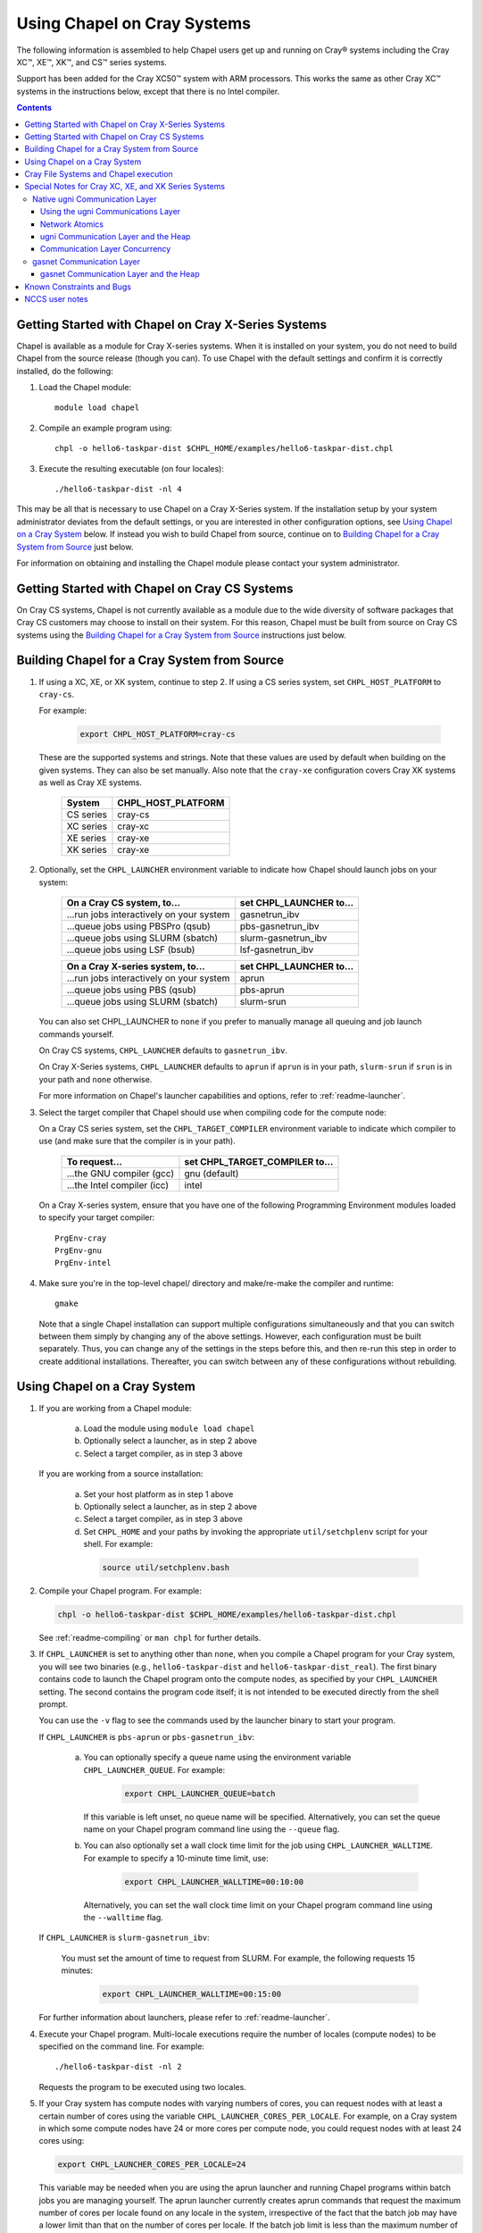 .. _readme-cray:

============================
Using Chapel on Cray Systems
============================

The following information is assembled to help Chapel users get up and running
on Cray\ |reg| systems including the Cray XC\ |trade|, XE\ |trade|, XK\
|trade|, and CS\ |trade| series systems.

Support has been added for the Cray XC50\ |trade| system with ARM
processors. This works the same as other Cray XC\ |trade| systems in
the instructions below, except that there is no Intel compiler.

.. contents::


----------------------------------------------------
Getting Started with Chapel on Cray X-Series Systems
----------------------------------------------------

Chapel is available as a module for Cray X-series systems.  When it is
installed on your system, you do not need to build Chapel from the
source release (though you can). To use Chapel with the default settings and
confirm it is correctly installed, do the following:

1) Load the Chapel module::

     module load chapel


2) Compile an example program using::

     chpl -o hello6-taskpar-dist $CHPL_HOME/examples/hello6-taskpar-dist.chpl


3) Execute the resulting executable (on four locales)::

     ./hello6-taskpar-dist -nl 4


This may be all that is necessary to use Chapel on a Cray X-Series system.
If the installation setup by your system administrator deviates from
the default settings, or you are interested in other configuration
options, see `Using Chapel on a Cray System`_ below.  If instead you wish to
build Chapel from source, continue on to
`Building Chapel for a Cray System from Source`_ just below.

For information on obtaining and installing the Chapel module please
contact your system administrator.


----------------------------------------------
Getting Started with Chapel on Cray CS Systems
----------------------------------------------

On Cray CS systems, Chapel is not currently available as a module due
to the wide diversity of software packages that Cray CS customers may
choose to install on their system.  For this reason, Chapel must be
built from source on Cray CS systems using the
`Building Chapel for a Cray System from Source`_ instructions just below.


---------------------------------------------
Building Chapel for a Cray System from Source
---------------------------------------------

1) If using a XC, XE, or XK system, continue to step 2. If using a
   CS series system, set ``CHPL_HOST_PLATFORM`` to ``cray-cs``.

   For example:

    .. code-block:: sh

      export CHPL_HOST_PLATFORM=cray-cs

   These are the supported systems and strings.  Note that these values
   are used by default when building on the given systems.  They can
   also be set manually.  Also note that the ``cray-xe`` configuration
   covers Cray XK systems as well as Cray XE systems.

       =========  ==================
       System     CHPL_HOST_PLATFORM
       =========  ==================
       CS series  cray-cs
       XC series  cray-xc
       XE series  cray-xe
       XK series  cray-xe
       =========  ==================


2) Optionally, set the ``CHPL_LAUNCHER`` environment variable to indicate
   how Chapel should launch jobs on your system:

      ========================================  =========================
      On a Cray CS system, to...                set CHPL_LAUNCHER to...
      ========================================  =========================
      ...run jobs interactively on your system  gasnetrun_ibv
      ...queue jobs using PBSPro (qsub)         pbs-gasnetrun_ibv
      ...queue jobs using SLURM (sbatch)        slurm-gasnetrun_ibv
      ...queue jobs using LSF (bsub)            lsf-gasnetrun_ibv
      ========================================  =========================

      ========================================  =========================
      On a Cray X-series system, to...          set CHPL_LAUNCHER to...
      ========================================  =========================
      ...run jobs interactively on your system  aprun
      ...queue jobs using PBS (qsub)            pbs-aprun
      ...queue jobs using SLURM (sbatch)        slurm-srun
      ========================================  =========================

   You can also set CHPL_LAUNCHER to ``none`` if you prefer to manually
   manage all queuing and job launch commands yourself.

   On Cray CS systems, ``CHPL_LAUNCHER`` defaults to ``gasnetrun_ibv``.

   On Cray X-Series systems, ``CHPL_LAUNCHER`` defaults to ``aprun`` if
   ``aprun`` is in your path, ``slurm-srun`` if ``srun`` is in your path
   and ``none`` otherwise.

   For more information on Chapel's launcher capabilities and options,
   refer to :ref:`readme-launcher`.


3) Select the target compiler that Chapel should use when compiling
   code for the compute node:

   On a Cray CS series system, set the ``CHPL_TARGET_COMPILER`` environment
   variable to indicate which compiler to use (and make sure that the compiler
   is in your path).

      ===========================  ==============================
      To request...                set CHPL_TARGET_COMPILER to...
      ===========================  ==============================
      ...the GNU compiler (gcc)    gnu    (default)
      ...the Intel compiler (icc)  intel
      ===========================  ==============================

   On a Cray X-series system, ensure that you have one of the following
   Programming Environment modules loaded to specify your target compiler::

       PrgEnv-cray
       PrgEnv-gnu
       PrgEnv-intel


4) Make sure you're in the top-level chapel/ directory and make/re-make the
   compiler and runtime::

     gmake

   Note that a single Chapel installation can support multiple
   configurations simultaneously and that you can switch between them
   simply by changing any of the above settings.  However, each
   configuration must be built separately.  Thus, you can change any of
   the settings in the steps before this, and then re-run this step in
   order to create additional installations.  Thereafter, you can switch
   between any of these configurations without rebuilding.


-----------------------------
Using Chapel on a Cray System
-----------------------------

1) If you are working from a Chapel module:

     a) Load the module using ``module load chapel``
     b) Optionally select a launcher, as in step 2 above
     c) Select a target compiler, as in step 3 above

   If you are working from a source installation:

     a) Set your host platform as in step 1 above
     b) Optionally select a launcher, as in step 2 above
     c) Select a target compiler, as in step 3 above
     d) Set ``CHPL_HOME`` and your paths by invoking the appropriate
        ``util/setchplenv`` script for your shell.  For example:

      .. code-block:: sh

        source util/setchplenv.bash


2) Compile your Chapel program.  For example:

   .. code-block:: sh

      chpl -o hello6-taskpar-dist $CHPL_HOME/examples/hello6-taskpar-dist.chpl

   See :ref:`readme-compiling` or  ``man chpl`` for further details.


3) If ``CHPL_LAUNCHER`` is set to anything other than ``none``, when you
   compile a Chapel program for your Cray system, you will see two
   binaries (e.g., ``hello6-taskpar-dist`` and ``hello6-taskpar-dist_real``).
   The first binary contains code to launch the Chapel program onto
   the compute nodes, as specified by your ``CHPL_LAUNCHER`` setting.  The
   second contains the program code itself; it is not intended to be
   executed directly from the shell prompt.

   You can use the ``-v`` flag to see the commands used by the launcher
   binary to start your program.

   If ``CHPL_LAUNCHER`` is ``pbs-aprun`` or ``pbs-gasnetrun_ibv``:

     a) You can optionally specify a queue name using the environment
        variable ``CHPL_LAUNCHER_QUEUE``.  For example:

          .. code-block:: sh

            export CHPL_LAUNCHER_QUEUE=batch

        If this variable is left unset, no queue name will be
        specified.  Alternatively, you can set the queue name on your
        Chapel program command line using the ``--queue`` flag.

     b) You can also optionally set a wall clock time limit for the
        job using ``CHPL_LAUNCHER_WALLTIME``.  For example to specify a
        10-minute time limit, use:

          .. code-block:: sh

            export CHPL_LAUNCHER_WALLTIME=00:10:00

        Alternatively, you can set the wall clock time limit on your
        Chapel program command line using the ``--walltime`` flag.

   If ``CHPL_LAUNCHER`` is ``slurm-gasnetrun_ibv``:

     You must set the amount of time to request from SLURM.
     For example, the following requests 15 minutes:

      .. code-block:: sh

        export CHPL_LAUNCHER_WALLTIME=00:15:00

   For further information about launchers, please refer to
   :ref:`readme-launcher`.


4) Execute your Chapel program.  Multi-locale executions require the
   number of locales (compute nodes) to be specified on the command
   line.  For example::

     ./hello6-taskpar-dist -nl 2

   Requests the program to be executed using two locales.


5) If your Cray system has compute nodes with varying numbers of
   cores, you can request nodes with at least a certain number of
   cores using the variable ``CHPL_LAUNCHER_CORES_PER_LOCALE``.  For
   example, on a Cray system in which some compute nodes have 24 or
   more cores per compute node, you could request nodes with at least
   24 cores using:

   .. code-block:: sh

      export CHPL_LAUNCHER_CORES_PER_LOCALE=24

   This variable may be needed when you are using the aprun launcher and
   running Chapel programs within batch jobs you are managing yourself.
   The aprun launcher currently creates aprun commands that request the
   maximum number of cores per locale found on any locale in the system,
   irrespective of the fact that the batch job may have a lower limit
   than that on the number of cores per locale.  If the batch job limit
   is less than the maximum number of cores per locale, you will get the
   following error message when you try to run a Chapel program::

      apsched: claim exceeds reservation's CPUs

   You can work around this by setting ``CHPL_LAUNCHER_CORES_PER_LOCALE`` to
   the same or lesser value as the number of cores per locale specified
   for the batch job (for example, the mppdepth resource for the PBS
   qsub command).  In the future we hope to achieve better integration
   between Chapel launchers and workload managers.


6) If your Cray system has compute nodes with varying numbers of CPUs
   per compute unit, you can request nodes with a certain number of
   CPUs per compute unit using the variable ``CHPL_LAUNCHER_CPUS_PER_CU``.
   For example, on a Cray XC series system with some nodes having at
   least 2 CPUs per compute unit, to request running on those nodes
   you would use:

   .. code-block:: sh

      export CHPL_LAUNCHER_CPUS_PER_CU=2

   Currently, the only legal values for ``CHPL_LAUNCHER_CPUS_PER_CU`` are
   0 (the default), 1, and 2.


========================================  =============================
For more information on...                see...
========================================  =============================
...CHPL_* environment settings            :ref:`readme-chplenv`
...Compiling Chapel programs              :ref:`readme-compiling`
...Launcher options                       :ref:`readme-launcher`
...Executing Chapel programs              :ref:`readme-executing`
...Running multi-locale Chapel programs   :ref:`readme-multilocale`
========================================  =============================


--------------------------------------
Cray File Systems and Chapel execution
--------------------------------------

For best results, it is recommended that you execute your Chapel
program by placing the binaries on a file system shared between the
login node and compute nodes (typically Lustre), as this will provide
the greatest degree of transparency when executing your program.  In
some cases, running a Chapel program from a non-shared file system
will make it impossible to launch onto the compute nodes.  In other
cases, the launch will succeed, but any files read or written by the
Chapel program will be opened relative to the compute node's file
system rather than the login node's.


----------------------------------------------------
Special Notes for Cray XC, XE, and XK Series Systems
----------------------------------------------------

Native ugni Communication Layer
~~~~~~~~~~~~~~~~~~~~~~~~~~~~~~~

The :ref:`readme-multilocale` page describes the runtime communication
layer implementations that can be used by Chapel programs.  In addition
to the standard ones, Chapel supports a Cray-specific ``ugni``
communication layer.  The ugni communication layer interacts with
the system's network interface very closely through a lightweight
interface called uGNI (user Generic Network Interface).  On Cray XC, XK,
and XE systems the ugni communication layer is the default.


Using the ugni Communications Layer
___________________________________

To use ugni communications:

1) Leave your ``CHPL_COMM`` environment variable unset or set it to
   ``ugni``:

   .. code-block:: sh

      export CHPL_COMM=ugni

   This specifies that you wish to use the Cray-specific communication
   layer.


2) *(Optional)* Load an appropriate ``craype-hugepages`` module.  For example::

     module load craype-hugepages16M

   The ugni communication layer can be used with or without so-called
   *hugepages*.  Performance for remote variable references is much
   better when hugepages are used.  The only downside of using hugepages
   is that the tasking layer may not be able to detect task stack
   overflows by means of guard pages (see below).

   To use hugepages, you must have a ``craype-hugepages`` module loaded
   both when building your program and when running it.  There are
   several hugepage modules, with suffixes indicating the page size they
   support.  For example, ``craype-hugepages16M`` supports 16 MiB
   hugepages.  It does not matter which ``craype-hugepages`` module you
   have loaded when you build your program.  Any of them will do.  Which
   one you have loaded when you run a program does matter, however.  For
   general use, the Chapel group recommends the ``craype-hugepages16M``
   module.  You can read on for more information about hugepage modules
   if you would like, but the recommended ``craype-hugepages16M`` module
   will probably give you satisfactory results.

   The Cray network interface chips (NICs) can only address memory that
   has been registered with them, and there are limits on how many pages
   of memory can be registered.  The Gemini(TM) NIC used on Cray XE and XK
   systems can register no more than 16k (2**14) pages of memory.  The
   Aries(TM) NIC used on Cray XC systems can register more, but it has an
   on-board cache of registered page information with 16k entries and
   performance will be reduced if the number of registered pages exceeds
   the 16k entries in that cache.  Thus for any kind of Cray X* system,
   you should choose a hugepage module whose page size is large enough
   that 16k of its hugepages will cover the program's per-node memory
   requirement or, if that is not known, the compute node memory size.
   For example, the 2 MiB hugepages in the ``craype-hugepages2M`` module
   will cover a 32 GiB Cray XE compute node, but on a Cray XC system
   with 128 GiB compute nodes at least 8 MiB hugepages will be needed to
   achieve full coverage.

   Note that when hugepages are used with the ugni comm layer, tasking
   layers cannot use guard pages for stack overflow detection.  Qthreads
   tasking cannot detect stack overflow except by means of guard pages,
   so if ugni communications is combined with qthreads tasking and a
   hugepage module is loaded, stack overflow detection is unavailable.


Network Atomics
_______________

The Gemini and Aries networks on Cray XE, XK, and XC series systems
support remote atomic memory operations (AMOs).  When the
``CHPL_NETWORK_ATOMICS`` environment variable is set to ``ugni``, the
following operations on remote atomics are done using the network::

    32- and 64-bit signed and unsigned integer types:
    32- and 64-bit real types:
      read()
      write()
      exchange()
      compareExchange()
      add(), fetchAdd()
      sub(), fetchSub()

    32- and 64-bit signed and unsigned integer types:
      or(),  fetchOr()
      and(), fetchAnd()
      xor(), fetchXor()

Note that on XE and XK systems, which have Gemini networks, out of the
above list only the 64-bit integer operations are done natively by the
network hardware.  32-bit integer and all real operations are
done using implicit ``on`` statements inside the ugni communication
layer, accelerated by Gemini hardware capabilities.

On XC systems, which have Aries networks, all of the operations shown
above are done natively by the network hardware except 64-bit real add,
which is disabled in hardware and thus done using ``on`` statements.


ugni Communication Layer and the Heap
_____________________________________

The "heap" is an area of memory used for dynamic allocation of
everything from user data to internal management data structures.
When running on Cray XC/XE/XK systems using the default configuration
with the ugni comm layer and a ``craype-hugepages`` module loaded, the
heap is used for all dynamic allocations except data space for arrays
larger than 2 hugepages.  (See `Using the ugni Communications Layer`_,
just above, for more about hugepages.)  It is normally extended
dynamically, as needed.  But if desired, the heap can instead be created
at a specified fixed size at the beginning of execution.  In some cases
this will reduce certain internal comm layer overheads and marginally
improve performance.

The disadvantage of a fixed heap is that it usually produces worse NUMA
affinity, it limits available heap memory to the specified fixed size,
and it limits memory for arrays to whatever remains after the fixed-size
heap is created.  If either of the latter are less than what a program
needs, it will terminate prematurely with an "Out of memory" message.

To specify a fixed heap, set the ``CHPL_RT_MAX_HEAP_SIZE`` environment
variable to indicate its size.  Set this to just a number to specify the
size of the heap in bytes, or to a number with a ``k`` or ``K``, ``m``
or ``M``, or ``g`` or ``G`` suffix with no intervening spaces to specify
the heap size in KiB (2**10 bytes), MiB (2**20 bytes), or GiB (2**30
bytes), respectively.  Any of the following would set the heap size to 1
GiB, for example:

  .. code-block:: sh

    export CHPL_RT_MAX_HEAP_SIZE=1073741824
    export CHPL_RT_MAX_HEAP_SIZE=1048576k
    export CHPL_RT_MAX_HEAP_SIZE=1024m
    export CHPL_RT_MAX_HEAP_SIZE=1g

Note that the value you set in ``CHPL_RT_MAX_HEAP_SIZE`` may get rounded up
internally to match the page alignment.  How much, if any, this will add
depends on the hugepage size in any ``craype-hugepage`` module you have
loaded at the time you execute the program.


Communication Layer Concurrency
_______________________________

The ``CHPL_RT_COMM_CONCURRENCY`` environment variable tells the ugni
communication layer how much program concurrency it should try to
support.  Basically, this controls how much of the communication
resources on the NIC will be used by the program.  The default value is
the number of hardware processor cores the program will use for Chapel
tasks.  Usually this is enough, but for highly parallel codes that do a
lot of remote references, increasing it may help the performance.
Useful values for ``CHPL_RT_COMM_CONCURRENCY`` are in the range 1 to 30
on the Gemini-based Cray XE and XK systems, and 1 to 120 on the
Aries-based Cray XC systems.  Values specified outside this range are
silently increased or reduced so as to fall within it.


gasnet Communication Layer
~~~~~~~~~~~~~~~~~~~~~~~~~~

The GASnet-based communication layer discussed in the
:ref:`readme-multilocale` page can be used on all Cray systems.  For
best performance it should be used with native substrates and fixed
segments, though even then its performance will rarely match that of the
ugni communication layer.  The relevant configurations are::

  CHPL_COMM=gasnet
    CHPL_COMM_SUBSTRATE=gemini (for XE or XK) or aries (for XC)
    CHPL_GASNET_SEGMENT=fast or large

In these configurations the heap is created with a fixed size at the
beginning of execution.  The default size works well in most cases but
if it doesn't a different size can be specified, as discussed in the
following section.


gasnet Communication Layer and the Heap
_______________________________________

In contrast to the dynamic heap extension available in the ugni comm
layer, when the gasnet comm layer is used with a native substrate for
higher network performance, the runtime must know up front the maximum
size the heap will grow to during execution.

In these cases the heap is used for all dynamic allocations, including
arrays.  By default it will occupy as much of the free memory on each
compute node as the runtime can acquire, less some small amount to allow
for demands from other (system) programs running there.  Advanced users
may want to make the heap smaller than the default.  Programs start more
quickly with a smaller heap, and in the unfortunate event that you need
to produce core files, those will be written more quickly if the heap is
smaller.  Specify the heap size using the ``CHPL_RT_MAX_HEAP_SIZE``
environment variable, as discussed above in `ugni Communication Layer
and the Heap`_.  But be aware that just as in the ``CHPL_COMM=ugni``
case, if you reduce the heap size to less than the amount your program
actually needs and then run it, it will terminate prematurely due to not
having enough memory.

Note that for ``CHPL_COMM=gasnet``, ``CHPL_RT_MAX_HEAP_SIZE`` is
synonymous with ``GASNET_MAX_SEGSIZE``, and the former overrides the
latter if both are set.


.. _readme-cray-constraints:

--------------------------
Known Constraints and Bugs
--------------------------

* Our PBS launcher explicitly supports PBS Pro, Moab/Torque, and the
  NCCS site versions of PBS.  It may also work with other versions.
  If our PBS launcher does not work for you, you can fall back on a
  more manual launch of your program. For example, supposing the
  program is compiled to ``myprogram``:

  - Launch the ``myprogram_real`` binary manually using aprun and your own
    qsub script or command.

  - Use ``./myprogram --generate-qsub-script`` to generate a qsub script.
    Then edit the generated script and launch the ``myprogram_real`` binary
    manually as above.

* Redirecting stdin when executing a Chapel program under PBS/qsub
  may not work due to limitations of qsub.

* GASNet targets multiple network *conduits* as the underlying
  communication mechanism.  On certain platforms, the Chapel build
  will use the ``mpi`` conduit as the default.  As a result of using the
  mpi conduit, you may see a GASNet warning message at program start
  up.  To squelch this message, you can set the environment variable
  ``GASNET_QUIET=yes``.

* For X-series systems, there is a known issue with the Cray MPI
  release that causes some programs to assert and then hang during
  exit.  A workaround is to set the environment variable,
  ``MPICH_GNI_DYNAMIC_CONN`` to ``disabled``.  Setting this environment
  variable affects all MPI programs, so remember to unset it after
  running your Chapel program.

* The amount of memory available to a Chapel program running over
  GASNet with the gemini and aries conduits is allocated at program
  start up.  The default memory segment size may be too high on some
  platforms, resulting in an internal Chapel error or a GASNet
  initialization error such as::

     node 1 log gasnetc_init_segment() at $CHPL_HOME/third-party/gasnet/gasnet-src/gemini-conduit/gasnet_gemini.c:<line#>: MemRegister segment fault 8 at  0x2aab6ae00000 60000000, code GNI_RC_ERROR_RESOURCE

  If your Chapel program exits with such an error, try setting the
  environment variable ``CHPL_RT_MAX_HEAP_SIZE`` or ``GASNET_MAX_SEGSIZE`` to a
  lower value than the default (say 1G) and re-running your program.
  For more information, refer to the discussion of ``CHPL_RT_MAX_HEAP_SIZE``
  above and/or the discussion of ``GASNET_MAX_SEGSIZE`` here::

     $CHPL_HOME/third-party/gasnet/gasnet-src/README


---------------
NCCS user notes
---------------

* NCCS Cray systems use a different qsub mechanism in order to
  enforce their queuing policies.  We have attempted to make our
  pbs-aprun launch code work with this version of qsub, but require a
  ``CHPL_LAUNCHER_ACCOUNT`` environment variable to be set to specify your
  NCCS account name.  For example:

  .. code-block:: sh

    export CHPL_LAUNCHER_ACCOUNT=MYACCOUNTID

* NCCS users either need to specify ``debug`` as their queue or set an
  explicit wall clock time limit using the mechanisms described above.


.. |reg|    unicode:: U+000AE .. REGISTERED SIGN
.. |trade|  unicode:: U+02122 .. TRADE MARK SIGN
